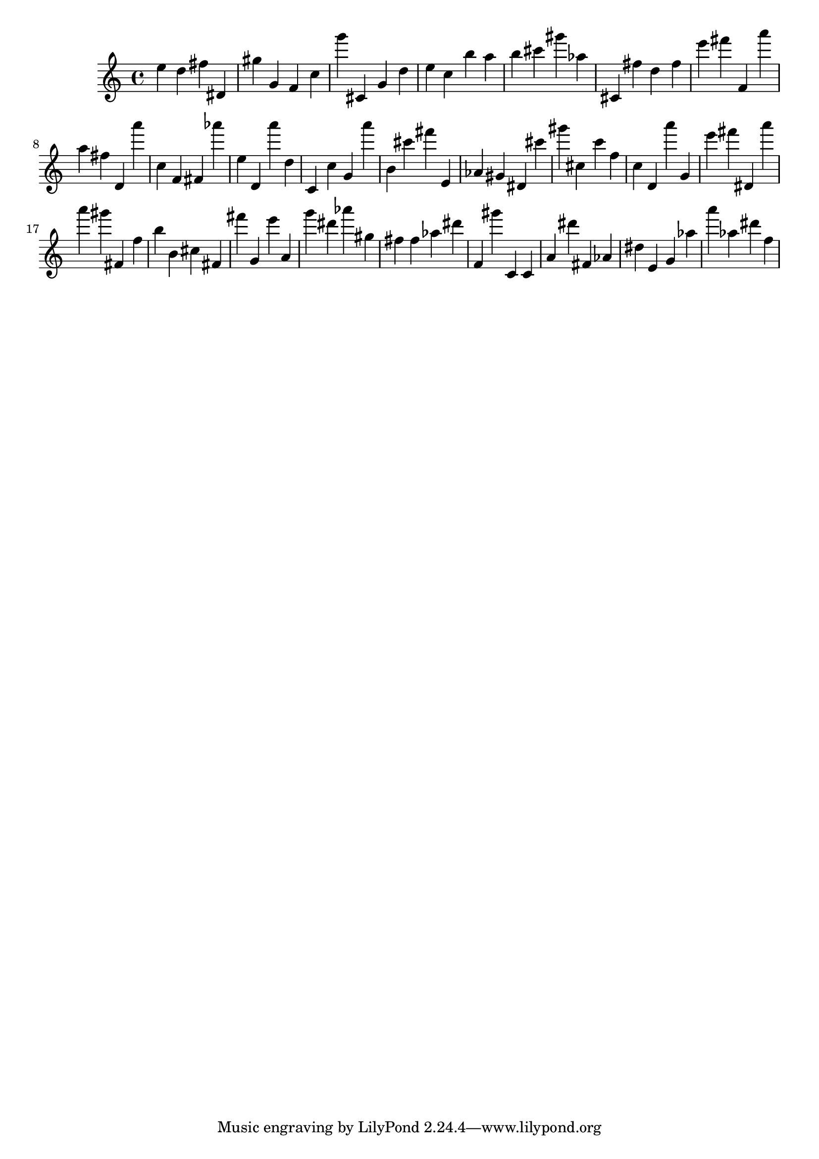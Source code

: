\version "2.18.2"

\score {

{
\clef treble
e'' d'' fis'' dis' gis'' g' f' c'' g''' cis' g' d'' e'' c'' b'' a'' b'' cis''' gis''' as'' cis' fis'' d'' fis'' e''' fis''' f' a''' a'' fis'' d' a''' c'' f' fis' as''' e'' d' a''' d'' c' c'' g' a''' b' cis''' fis''' e' as' gis' dis' cis''' gis''' cis'' c''' f'' c'' d' a''' g' e''' fis''' dis' a''' a''' gis''' fis' f'' b'' b' cis'' fis' fis''' g' e''' a' g''' dis''' as''' gis'' fis'' fis'' as'' dis''' f' gis''' c' c' a' dis''' fis' as' dis'' e' g' as'' a''' as'' dis''' f'' 
}

 \midi { }
 \layout { }
}